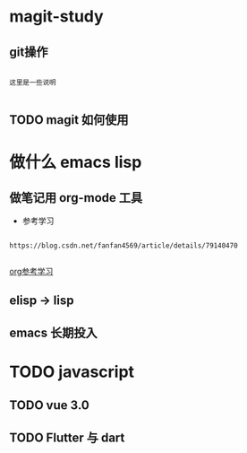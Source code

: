 * magit-study
** git操作

#+BEGIN_SRC text

这里是一些说明

#+END_SRC

** TODO magit 如何使用

* 做什么 emacs lisp

** 做笔记用 org-mode 工具
- 参考学习

#+BEGIN_SRC text

https://blog.csdn.net/fanfan4569/article/details/79140470

#+END_SRC

[[https://blog.csdn.net/fanfan4569/article/details/79140470][org参考学习]]

** elisp -> lisp

** emacs 长期投入


* TODO javascript
** TODO vue 3.0

** TODO Flutter 与 dart
